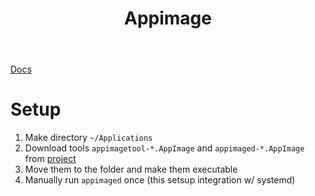 #+title: Appimage
[[https://docs.appimage.org/][Docs]]

* Setup
1. Make directory =~/Applications=
2. Download tools =appimagetool-*.AppImage= and =appimaged-*.AppImage= from [[https://github.com/probonopd/go-appimage/releases][project]]
3. Move them to the folder and make them executable
4. Manually run =appimaged= once (this setsup integration w/ systemd)
